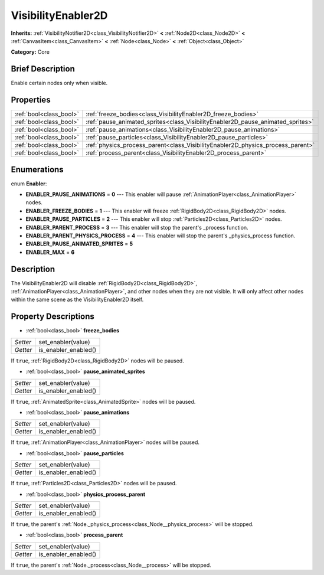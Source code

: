 .. Generated automatically by doc/tools/makerst.py in Godot's source tree.
.. DO NOT EDIT THIS FILE, but the VisibilityEnabler2D.xml source instead.
.. The source is found in doc/classes or modules/<name>/doc_classes.

.. _class_VisibilityEnabler2D:

VisibilityEnabler2D
===================

**Inherits:** :ref:`VisibilityNotifier2D<class_VisibilityNotifier2D>` **<** :ref:`Node2D<class_Node2D>` **<** :ref:`CanvasItem<class_CanvasItem>` **<** :ref:`Node<class_Node>` **<** :ref:`Object<class_Object>`

**Category:** Core

Brief Description
-----------------

Enable certain nodes only when visible.

Properties
----------

+-------------------------+---------------------------------------------------------------------------------+
| :ref:`bool<class_bool>` | :ref:`freeze_bodies<class_VisibilityEnabler2D_freeze_bodies>`                   |
+-------------------------+---------------------------------------------------------------------------------+
| :ref:`bool<class_bool>` | :ref:`pause_animated_sprites<class_VisibilityEnabler2D_pause_animated_sprites>` |
+-------------------------+---------------------------------------------------------------------------------+
| :ref:`bool<class_bool>` | :ref:`pause_animations<class_VisibilityEnabler2D_pause_animations>`             |
+-------------------------+---------------------------------------------------------------------------------+
| :ref:`bool<class_bool>` | :ref:`pause_particles<class_VisibilityEnabler2D_pause_particles>`               |
+-------------------------+---------------------------------------------------------------------------------+
| :ref:`bool<class_bool>` | :ref:`physics_process_parent<class_VisibilityEnabler2D_physics_process_parent>` |
+-------------------------+---------------------------------------------------------------------------------+
| :ref:`bool<class_bool>` | :ref:`process_parent<class_VisibilityEnabler2D_process_parent>`                 |
+-------------------------+---------------------------------------------------------------------------------+

Enumerations
------------

.. _enum_VisibilityEnabler2D_Enabler:

enum **Enabler**:

- **ENABLER_PAUSE_ANIMATIONS** = **0** --- This enabler will pause :ref:`AnimationPlayer<class_AnimationPlayer>` nodes.

- **ENABLER_FREEZE_BODIES** = **1** --- This enabler will freeze :ref:`RigidBody2D<class_RigidBody2D>` nodes.

- **ENABLER_PAUSE_PARTICLES** = **2** --- This enabler will stop :ref:`Particles2D<class_Particles2D>` nodes.

- **ENABLER_PARENT_PROCESS** = **3** --- This enabler will stop the parent's _process function.

- **ENABLER_PARENT_PHYSICS_PROCESS** = **4** --- This enabler will stop the parent's _physics_process function.

- **ENABLER_PAUSE_ANIMATED_SPRITES** = **5**

- **ENABLER_MAX** = **6**

Description
-----------

The VisibilityEnabler2D will disable :ref:`RigidBody2D<class_RigidBody2D>`, :ref:`AnimationPlayer<class_AnimationPlayer>`, and other nodes when they are not visible. It will only affect other nodes within the same scene as the VisibilityEnabler2D itself.

Property Descriptions
---------------------

.. _class_VisibilityEnabler2D_freeze_bodies:

- :ref:`bool<class_bool>` **freeze_bodies**

+----------+----------------------+
| *Setter* | set_enabler(value)   |
+----------+----------------------+
| *Getter* | is_enabler_enabled() |
+----------+----------------------+

If ``true``, :ref:`RigidBody2D<class_RigidBody2D>` nodes will be paused.

.. _class_VisibilityEnabler2D_pause_animated_sprites:

- :ref:`bool<class_bool>` **pause_animated_sprites**

+----------+----------------------+
| *Setter* | set_enabler(value)   |
+----------+----------------------+
| *Getter* | is_enabler_enabled() |
+----------+----------------------+

If ``true``, :ref:`AnimatedSprite<class_AnimatedSprite>` nodes will be paused.

.. _class_VisibilityEnabler2D_pause_animations:

- :ref:`bool<class_bool>` **pause_animations**

+----------+----------------------+
| *Setter* | set_enabler(value)   |
+----------+----------------------+
| *Getter* | is_enabler_enabled() |
+----------+----------------------+

If ``true``, :ref:`AnimationPlayer<class_AnimationPlayer>` nodes will be paused.

.. _class_VisibilityEnabler2D_pause_particles:

- :ref:`bool<class_bool>` **pause_particles**

+----------+----------------------+
| *Setter* | set_enabler(value)   |
+----------+----------------------+
| *Getter* | is_enabler_enabled() |
+----------+----------------------+

If ``true``, :ref:`Particles2D<class_Particles2D>` nodes will be paused.

.. _class_VisibilityEnabler2D_physics_process_parent:

- :ref:`bool<class_bool>` **physics_process_parent**

+----------+----------------------+
| *Setter* | set_enabler(value)   |
+----------+----------------------+
| *Getter* | is_enabler_enabled() |
+----------+----------------------+

If ``true``, the parent's :ref:`Node._physics_process<class_Node__physics_process>` will be stopped.

.. _class_VisibilityEnabler2D_process_parent:

- :ref:`bool<class_bool>` **process_parent**

+----------+----------------------+
| *Setter* | set_enabler(value)   |
+----------+----------------------+
| *Getter* | is_enabler_enabled() |
+----------+----------------------+

If ``true``, the parent's :ref:`Node._process<class_Node__process>` will be stopped.

